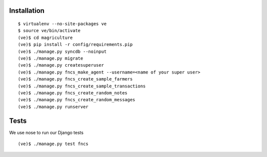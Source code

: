Installation
============

::

  $ virtualenv --no-site-packages ve
  $ source ve/bin/activate
  (ve)$ cd magriculture
  (ve)$ pip install -r config/requirements.pip
  (ve)$ ./manage.py syncdb --noinput
  (ve)$ ./manage.py migrate
  (ve)$ ./manage.py createsuperuser
  (ve)$ ./manage.py fncs_make_agent --username=<name of your super user>
  (ve)$ ./manage.py fncs_create_sample_farmers
  (ve)$ ./manage.py fncs_create_sample_transactions
  (ve)$ ./manage.py fncs_create_random_notes
  (ve)$ ./manage.py fncs_create_random_messages
  (ve)$ ./manage.py runserver

Tests
=====

We use nose to run our Django tests

::

  (ve)$ ./manage.py test fncs
